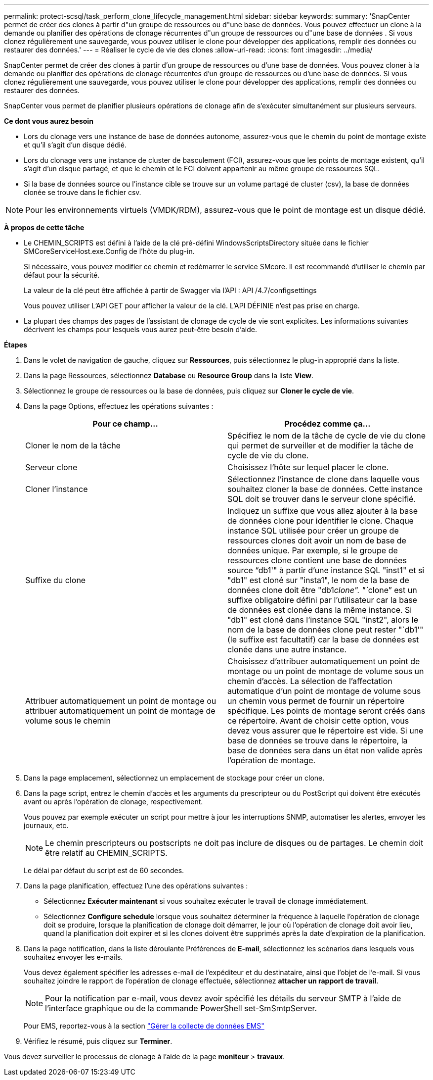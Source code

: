 ---
permalink: protect-scsql/task_perform_clone_lifecycle_management.html 
sidebar: sidebar 
keywords:  
summary: 'SnapCenter permet de créer des clones à partir d"un groupe de ressources ou d"une base de données. Vous pouvez effectuer un clone à la demande ou planifier des opérations de clonage récurrentes d"un groupe de ressources ou d"une base de données . Si vous clonez régulièrement une sauvegarde, vous pouvez utiliser le clone pour développer des applications, remplir des données ou restaurer des données.' 
---
= Réaliser le cycle de vie des clones
:allow-uri-read: 
:icons: font
:imagesdir: ../media/


[role="lead"]
SnapCenter permet de créer des clones à partir d'un groupe de ressources ou d'une base de données. Vous pouvez cloner à la demande ou planifier des opérations de clonage récurrentes d'un groupe de ressources ou d'une base de données. Si vous clonez régulièrement une sauvegarde, vous pouvez utiliser le clone pour développer des applications, remplir des données ou restaurer des données.

SnapCenter vous permet de planifier plusieurs opérations de clonage afin de s'exécuter simultanément sur plusieurs serveurs.

*Ce dont vous aurez besoin*

* Lors du clonage vers une instance de base de données autonome, assurez-vous que le chemin du point de montage existe et qu'il s'agit d'un disque dédié.
* Lors du clonage vers une instance de cluster de basculement (FCI), assurez-vous que les points de montage existent, qu'il s'agit d'un disque partagé, et que le chemin et le FCI doivent appartenir au même groupe de ressources SQL.
* Si la base de données source ou l'instance cible se trouve sur un volume partagé de cluster (csv), la base de données clonée se trouve dans le fichier csv.



NOTE: Pour les environnements virtuels (VMDK/RDM), assurez-vous que le point de montage est un disque dédié.

*À propos de cette tâche*

* Le CHEMIN_SCRIPTS est défini à l'aide de la clé pré-défini WindowsScriptsDirectory située dans le fichier SMCoreServiceHost.exe.Config de l'hôte du plug-in.
+
Si nécessaire, vous pouvez modifier ce chemin et redémarrer le service SMcore.  Il est recommandé d'utiliser le chemin par défaut pour la sécurité.

+
La valeur de la clé peut être affichée à partir de Swagger via l'API : API /4.7/configsettings

+
Vous pouvez utiliser L'API GET pour afficher la valeur de la clé. L'API DÉFINIE n'est pas prise en charge.

* La plupart des champs des pages de l'assistant de clonage de cycle de vie sont explicites. Les informations suivantes décrivent les champs pour lesquels vous aurez peut-être besoin d'aide.


*Étapes*

. Dans le volet de navigation de gauche, cliquez sur *Ressources*, puis sélectionnez le plug-in approprié dans la liste.
. Dans la page Ressources, sélectionnez *Database* ou *Resource Group* dans la liste *View*.
. Sélectionnez le groupe de ressources ou la base de données, puis cliquez sur *Cloner le cycle de vie*.
. Dans la page Options, effectuez les opérations suivantes :
+
|===
| Pour ce champ... | Procédez comme ça... 


 a| 
Cloner le nom de la tâche
 a| 
Spécifiez le nom de la tâche de cycle de vie du clone qui permet de surveiller et de modifier la tâche de cycle de vie du clone.



 a| 
Serveur clone
 a| 
Choisissez l'hôte sur lequel placer le clone.



 a| 
Cloner l'instance
 a| 
Sélectionnez l'instance de clone dans laquelle vous souhaitez cloner la base de données.     Cette instance SQL doit se trouver dans le serveur clone spécifié.



 a| 
Suffixe du clone
 a| 
Indiquez un suffixe que vous allez ajouter à la base de données clone pour identifier le clone.     Chaque instance SQL utilisée pour créer un groupe de ressources clones doit avoir un nom de base de données unique. Par exemple, si le groupe de ressources clone contient une base de données source "`db1'" à partir d'une instance SQL "inst1" et si "db1" est cloné sur "insta1", le nom de la base de données clone doit être "db1__clone". "`__clone`" est un suffixe obligatoire défini par l'utilisateur car la base de données est clonée dans la même instance. Si "db1" est cloné dans l'instance SQL "inst2", alors le nom de la base de données clone peut rester "`db1'" (le suffixe est facultatif) car la base de données est clonée dans une autre instance.



 a| 
Attribuer automatiquement un point de montage ou attribuer automatiquement un point de montage de volume sous le chemin
 a| 
Choisissez d'attribuer automatiquement un point de montage ou un point de montage de volume sous un chemin d'accès.     La sélection de l'affectation automatique d'un point de montage de volume sous un chemin vous permet de fournir un répertoire spécifique. Les points de montage seront créés dans ce répertoire. Avant de choisir cette option, vous devez vous assurer que le répertoire est vide. Si une base de données se trouve dans le répertoire, la base de données sera dans un état non valide après l'opération de montage.

|===
. Dans la page emplacement, sélectionnez un emplacement de stockage pour créer un clone.
. Dans la page script, entrez le chemin d'accès et les arguments du prescripteur ou du PostScript qui doivent être exécutés avant ou après l'opération de clonage, respectivement.
+
Vous pouvez par exemple exécuter un script pour mettre à jour les interruptions SNMP, automatiser les alertes, envoyer les journaux, etc.

+

NOTE: Le chemin prescripteurs ou postscripts ne doit pas inclure de disques ou de partages. Le chemin doit être relatif au CHEMIN_SCRIPTS.

+
Le délai par défaut du script est de 60 secondes.

. Dans la page planification, effectuez l'une des opérations suivantes :
+
** Sélectionnez *Exécuter maintenant* si vous souhaitez exécuter le travail de clonage immédiatement.
** Sélectionnez *Configure schedule* lorsque vous souhaitez déterminer la fréquence à laquelle l'opération de clonage doit se produire, lorsque la planification de clonage doit démarrer, le jour où l'opération de clonage doit avoir lieu, quand la planification doit expirer et si les clones doivent être supprimés après la date d'expiration de la planification.


. Dans la page notification, dans la liste déroulante Préférences de *E-mail*, sélectionnez les scénarios dans lesquels vous souhaitez envoyer les e-mails.
+
Vous devez également spécifier les adresses e-mail de l'expéditeur et du destinataire, ainsi que l'objet de l'e-mail. Si vous souhaitez joindre le rapport de l'opération de clonage effectuée, sélectionnez *attacher un rapport de travail*.

+

NOTE: Pour la notification par e-mail, vous devez avoir spécifié les détails du serveur SMTP à l'aide de l'interface graphique ou de la commande PowerShell set-SmSmtpServer.

+
Pour EMS, reportez-vous à la section https://docs.netapp.com/us-en/snapcenter/admin/concept_manage_ems_data_collection.html["Gérer la collecte de données EMS"]

. Vérifiez le résumé, puis cliquez sur *Terminer*.


Vous devez surveiller le processus de clonage à l'aide de la page *moniteur* > *travaux*.
